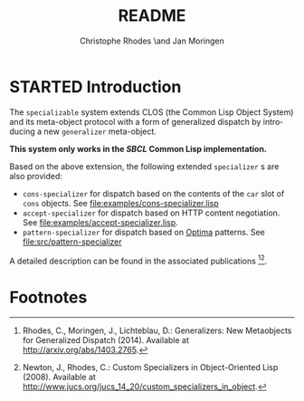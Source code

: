 #+TITLE:       README
#+AUTHOR:      Christophe Rhodes \and Jan Moringen
#+DESCRIPTION: Extended CLOS specializers - SBCL only
#+KEYWORDS:    common lisp, clos, mop, amop, specializer, generalizer
#+LANGUAGE:    en

* STARTED Introduction
  The =specializable= system extends CLOS (the Common Lisp Object
  System) and its meta-object protocol with a form of generalized
  dispatch by introducing a new =generalizer= meta-object.

  *This system only works in the [[www.sbcl.org][SBCL]] Common Lisp implementation.*

  Based on the above extension, the following extended =specializer= s
  are also provided:
  + =cons-specializer= for dispatch based on the contents of the =car=
    slot of =cons= objects. See [[file:examples/cons-specializer.lisp]]
  + =accept-specializer= for dispatch based on HTTP content
    negotiation. See [[file:examples/accept-specializer.lisp]].
  + =pattern-specializer= for dispatch based on [[https://github.com/m2ym/optima][Optima]] patterns. See
    [[file:src/pattern-specializer]]

  A detailed description can be found in the associated
  publications [fn:1][fn:2].

* Footnotes

[fn:1] Rhodes, C., Moringen, J., Lichteblau, D.: Generalizers: New
       Metaobjects for Generalized Dispatch (2014). Available at
       http://arxiv.org/abs/1403.2765.

[fn:2] Newton, J., Rhodes, C.: Custom Specializers in Object-Oriented
       Lisp (2008). Available at
       http://www.jucs.org/jucs_14_20/custom_specializers_in_object.

* Settings                                                         :noexport:

#+OPTIONS: H:2 num:nil toc:nil \n:nil @:t ::t |:t ^:t -:t f:t *:t <:t
#+OPTIONS: TeX:t LaTeX:t skip:nil d:nil todo:t pri:nil tags:not-in-toc
